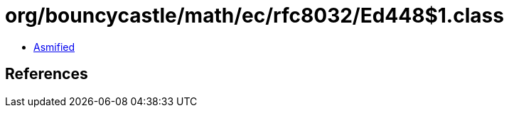 = org/bouncycastle/math/ec/rfc8032/Ed448$1.class

 - link:Ed448$1-asmified.java[Asmified]

== References

